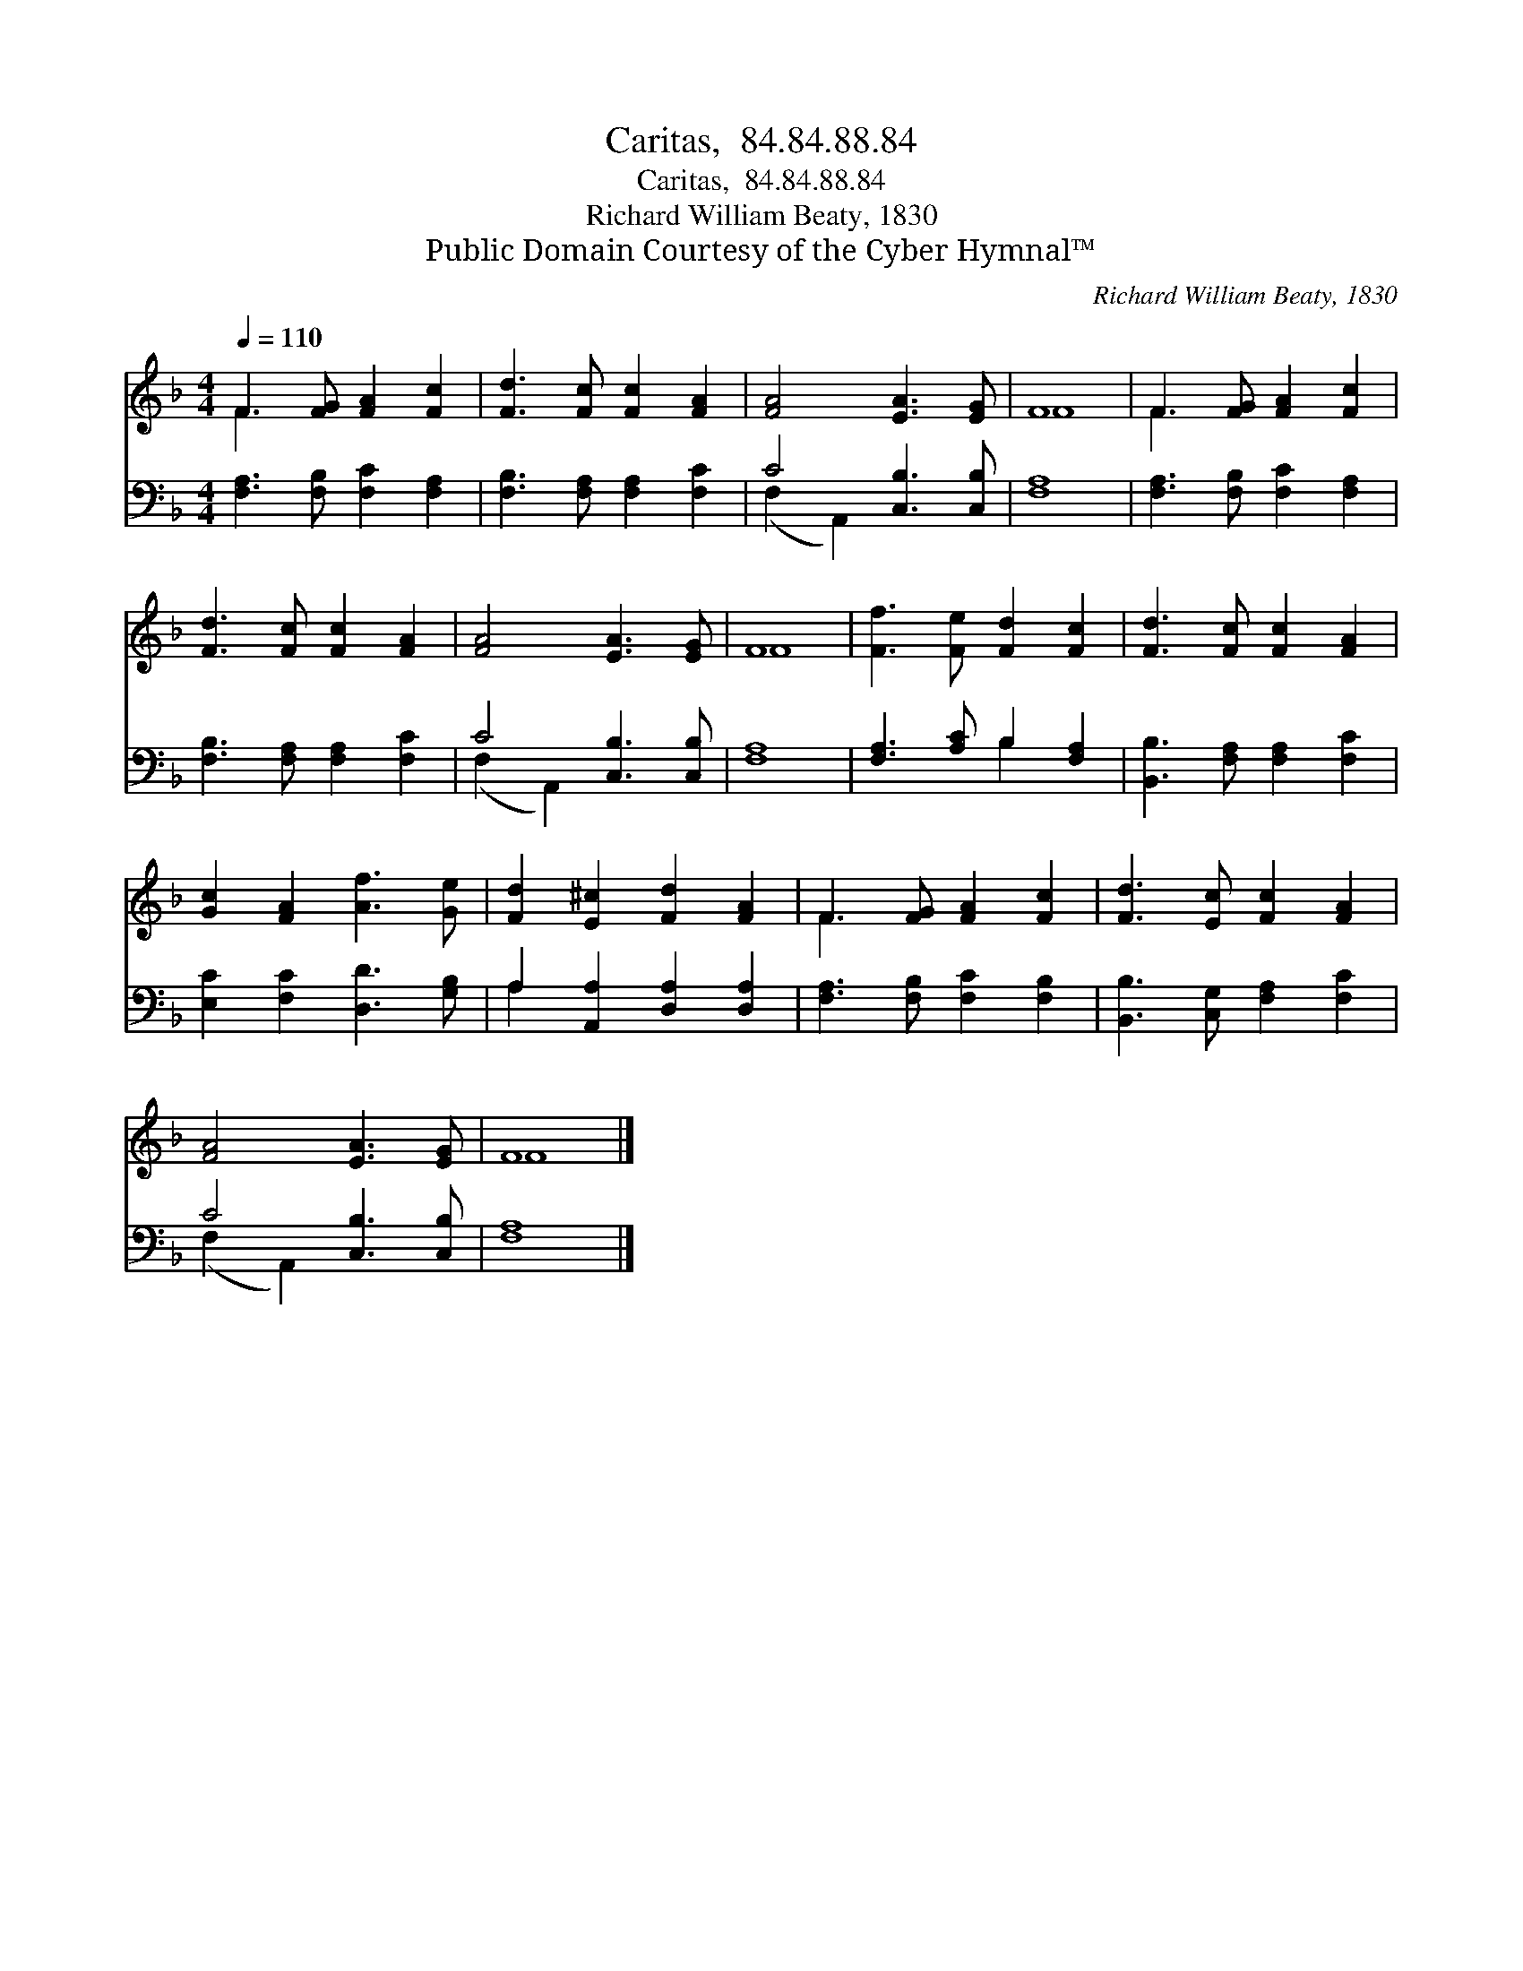 X:1
T:Caritas,  84.84.88.84
T:Caritas,  84.84.88.84
T:Richard William Beaty, 1830
T:Public Domain Courtesy of the Cyber Hymnal™
C:Richard William Beaty, 1830
Z:Public Domain
Z:Courtesy of the Cyber Hymnal™
%%score ( 1 2 ) ( 3 4 )
L:1/8
Q:1/4=110
M:4/4
K:F
V:1 treble 
V:2 treble 
V:3 bass 
V:4 bass 
V:1
 F3 [FG] [FA]2 [Fc]2 | [Fd]3 [Fc] [Fc]2 [FA]2 | [FA]4 [EA]3 [EG] | F8 | F3 [FG] [FA]2 [Fc]2 | %5
 [Fd]3 [Fc] [Fc]2 [FA]2 | [FA]4 [EA]3 [EG] | F8 | [Ff]3 [Fe] [Fd]2 [Fc]2 | [Fd]3 [Fc] [Fc]2 [FA]2 | %10
 [Gc]2 [FA]2 [Af]3 [Ge] | [Fd]2 [E^c]2 [Fd]2 [FA]2 | F3 [FG] [FA]2 [Fc]2 | [Fd]3 [Ec] [Fc]2 [FA]2 | %14
 [FA]4 [EA]3 [EG] | F8 |] %16
V:2
 F3 x5 | x8 | x8 | F8 | F3 x5 | x8 | x8 | F8 | x8 | x8 | x8 | x8 | F3 x5 | x8 | x8 | F8 |] %16
V:3
 [F,A,]3 [F,B,] [F,C]2 [F,A,]2 | [F,B,]3 [F,A,] [F,A,]2 [F,C]2 | C4 [C,B,]3 [C,B,] | [F,A,]8 | %4
 [F,A,]3 [F,B,] [F,C]2 [F,A,]2 | [F,B,]3 [F,A,] [F,A,]2 [F,C]2 | C4 [C,B,]3 [C,B,] | [F,A,]8 | %8
 [F,A,]3 [A,C] B,2 [F,A,]2 | [B,,B,]3 [F,A,] [F,A,]2 [F,C]2 | [E,C]2 [F,C]2 [D,D]3 [G,B,] | %11
 A,2 [A,,A,]2 [D,A,]2 [D,A,]2 | [F,A,]3 [F,B,] [F,C]2 [F,B,]2 | [B,,B,]3 [C,G,] [F,A,]2 [F,C]2 | %14
 C4 [C,B,]3 [C,B,] | [F,A,]8 |] %16
V:4
 x8 | x8 | (F,2 A,,2) x4 | x8 | x8 | x8 | (F,2 A,,2) x4 | x8 | x4 B,2 x2 | x8 | x8 | A,2 x6 | x8 | %13
 x8 | (F,2 A,,2) x4 | x8 |] %16

